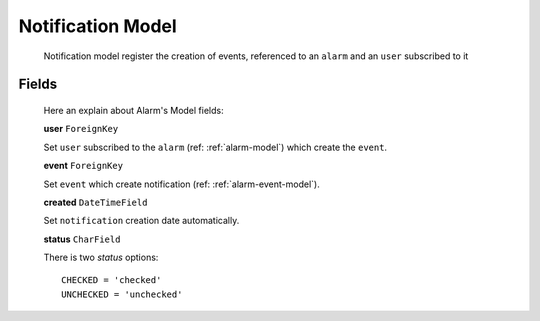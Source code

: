 
.. _notification-model:

******************
Notification Model
******************

   Notification model register the creation of events, referenced to an ``alarm`` and an ``user`` subscribed to it

Fields
------

   Here an explain about Alarm's Model fields:

   **user** ``ForeignKey``

   Set ``user`` subscribed to the ``alarm`` (ref: :ref:`alarm-model`) which create the ``event``.

   **event** ``ForeignKey``

   Set ``event`` which create notification (ref: :ref:`alarm-event-model`).

   **created**  ``DateTimeField``

   Set ``notification`` creation date automatically.

   **status** ``CharField``

   There is two *status* options::

      CHECKED = 'checked'
      UNCHECKED = 'unchecked'

